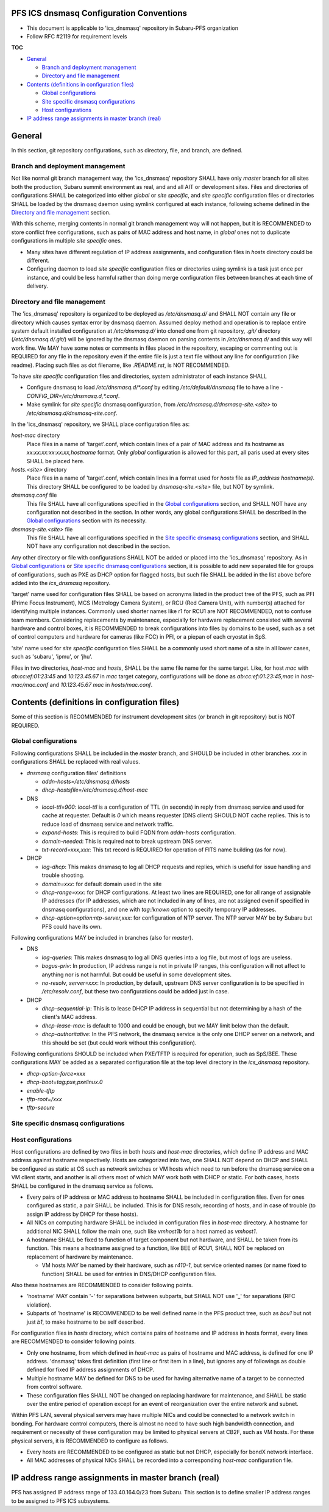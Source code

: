 PFS ICS dnsmasq Configuration Conventions
******

- This document is applicable to 'ics_dnsmasq' repository in Subaru-PFS organization
- Follow RFC #2119 for requirement levels

**TOC**

- `General`_

  - `Branch and deployment management`_
  - `Directory and file management`_

- `Contents (definitions in configuration files)`_

  - `Global configurations`_
  - `Site specific dnsmasq configurations`_
  - `Host configurations`_

- `IP address range assignments in master branch (real)`_

General
******

In this section, git repository configurations, such as directory, file, and branch, are defined. 

Branch and deployment management
======

Not like normal git branch management way, the 'ics_dnsmasq' repository SHALL 
have only `master` branch for all sites both the production, Subaru summit 
environment as real, and and all AIT or development sites. 
Files and directories of configurations SHALL be categorized into either 
`global` or `site specific`, and `site specific` configuration files or 
directories SHALL be loaded by the dnsmasq daemon using symlink configured 
at each instance, following scheme defined in the 
`Directory and file management`_ section. 

With this scheme, merging contents in normal git branch management way will 
not happen, but it is RECOMMENDED to store conflict free configurations, 
such as pairs of MAC address and host name, in `global` ones not to duplicate 
configurations in multiple `site specific` ones. 

- Many sites have different regulation of IP address assignments, and 
  configuration files in `hosts` directory could be different. 
- Configuring daemon to load `site specific` configuration files or directories 
  using symlink is a task just once per instance, and could be less harmful 
  rather than doing merge configuration files between branches at each time 
  of delivery. 

Directory and file management
======

The 'ics_dnsmasq' repository is organized to be deployed as `/etc/dnsmasq.d/` 
and SHALL NOT contain any file or directory which causes syntax error by 
dnsmasq daemon. Assumed deploy method and operation is to replace entire system 
default installed configuration at `/etc/dnsmasq.d/` into cloned one from 
git repository, `.git/` directory (`/etc/dnsmasq.d/.git/`) will be ignored 
by the dnsmasq daemon on parsing contents in `/etc/dnsmasq.d/` and this way 
will work fine. We MAY have some notes or comments in files placed in the 
repository, escaping or commenting out is REQUIRED for any file in the 
repository even if the entire file is just a text file without any line for 
configuration (like readme). Placing such files as dot filename, like 
`.README.rst`, is NOT RECOMMENDED. 

To have `site specific` configuration files and directories, system 
administrator of each instance SHALL 

- Configure dnsmasq to load `/etc/dnsmasq.d/*.conf` by editing 
  `/etc/default/dnsmasq` file to have a line - 
  `CONFIG_DIR=/etc/dnsmasq.d,*.conf`. 
- Make symlink for `site specific` dnsmasq configuration, from 
  `/etc/dnsmasq.d/dnsmasq-site.\<site\>` to `/etc/dnsmasq.d/dnsmasq-site.conf`.

In the 'ics_dnsmasq' repository, we SHALL place configuration files as:

`host-mac` directory
  Place files in a name of 'target'.conf, which contain lines of a pair of 
  MAC address and its hostname as `xx:xx:xx:xx:xx:xx,hostname` format.
  Only `global` configuration is allowed for this part, all paris used at 
  every sites SHALL be placed here. 
`hosts.\<site\>` directory
  Place files in a name of 'target'.conf, which contain lines in a format 
  used for `hosts` file as `IP_address hostname(s)`.
  This directory SHALL be configured to be loaded by `dnsmasq-site.\<site\>` 
  file, but NOT by symlink. 
`dnsmasq.conf` file
  This file SHALL have all configurations specified in the 
  `Global configurations`_ section, and SHALL NOT have any configuration 
  not described in the section. 
  In other words, any global configurations SHALL be described in the 
  `Global configurations`_ section with its necessity. 
`dnsmasq-site.\<site\>` file
  This file SHALL have all configurations specified in the 
  `Site specific dnsmasq configurations`_ section, and SHALL NOT have any 
  configuration not described in the section. 

Any other directory or file with configurations SHALL NOT be added or 
placed into the 'ics_dnsmasq' repository. 
As in `Global configurations`_ or 
`Site specific dnsmasq configurations`_ section, 
it is possible to add new separated 
file for groups of configurations, such as PXE as DHCP option for flagged 
hosts, but such file SHALL be added in the list above before added into 
the `ics_dnsmasq` repository. 

'target' name used for configuration files SHALL be based on acronyms listed 
in the product tree of the PFS, such as PFI (Prime Focus Instrument), MCS 
(Metrology Camera System), or RCU (Red Camera Unit), with number(s) attached 
for identifying multiple instances. Commonly used shorter names like r1 for 
RCU1 are NOT RECOMMENDED, not to confuse team members. 
Considering replacements by maintenance, especially for hardware replacement 
consisted with several hardware and control boxes, it is RECOMMENDED to 
break configurations into files by domains to be used, such as a set of 
control computers and hardware for cameras (like FCC) in PFI, or a piepan of 
each cryostat in SpS. 

'site' name used for `site specific` configuration files SHALL be a commonly 
used short name of a site in all lower cases, such as 'subaru', 'ipmu', or 
'jhu'. 

Files in two directories, `host-mac` and `hosts`, SHALL be the same file name 
for the same target. Like, for host `mac` with `ab:cc:ef:01:23:45` and 
`10.123.45.67` in `mac` target category, configurations will be done as 
`ab:cc:ef:01:23:45,mac` in `host-mac/mac.conf` and `10.123.45.67 mac` in 
`hosts/mac.conf`. 

Contents (definitions in configuration files)
******

Some of this section is RECOMMENDED for instrument development sites (or 
branch in git repository) but is NOT REQUIRED. 

Global configurations
======

Following configurations SHALL be included in the `master` branch, and SHOULD 
be included in other branches. `xxx` in configurations SHALL be replaced with 
real values. 

- `dnsmasq` configuration files' definitions

  - `addn-hosts=/etc/dnsmasq.d/hosts`
  - `dhcp-hostsfile=/etc/dnsmasq.d/host-mac`

- DNS

  - `local-ttl=900`: `local-ttl` is a configuration of TTL (in seconds) in 
    reply from dnsmasq service and used for cache at requester. Default is `0` 
    which means requester (DNS client) SHOULD NOT cache replies. This is to 
    reduce load of dnsmasq service and network traffic. 
  - `expand-hosts`: This is required to build FQDN from `addn-hosts` 
    configuration.
  - `domain-needed`: This is required not to break upstream DNS server.
  - `txt-record=xxx,xxx`: This txt record is REQUIRED for operation of FITS 
    name building (as for now). 

- DHCP

  - `log-dhcp`: This makes dnsmasq to log all DHCP requests and replies, which 
    is useful for issue handling and trouble shooting. 
  - `domain=xxx`: for default domain used in the site
  - `dhcp-range=xxx`: for DHCP configurations. At least two lines are REQUIRED, 
    one for all range of assignable IP addresses (for IP addresses, which are 
    not included in any of lines, are not assigned even if specified in 
    dnsmasq configurations), and one with `tag:!known` option to specify 
    temporary IP addresses. 
  - `dhcp-option=option:ntp-server,xxx`: for configuration of NTP server. The 
    NTP server MAY be by Subaru but PFS could have its own. 

Following configurations MAY be included in branches (also for `master`). 

- DNS

  - `log-queries`: This makes dnsmasq to log all DNS queries into a log file, 
    but most of logs are useless. 
  - `bogus-priv`: In production, IP address range is not in private IP ranges, 
    this configuration will not affect to anything nor is not harmful. 
    But could be useful in some development sites. 
  - `no-resolv`, `server=xxx`: In production, by default, upstream DNS server 
    configuration is to be specified in `/etc/resolv.conf`, but these two 
    configurations could be added just in case. 

- DHCP

  - `dhcp-sequential-ip`: This is to lease DHCP IP address in sequential but 
    not determining by a hash of the client's MAC address. 
  - `dhcp-lease-max`: is default to 1000 and could be enough, but we MAY limit 
    below than the default. 
  - `dhcp-authoritative`: In the PFS network, the dnsmasq service is the only 
    one DHCP server on a network, and this should be set (but could work 
    without this configuration). 

Following configurations SHOULD be included when PXE/TFTP is required for 
operation, such as SpS/BEE. These configurations MAY be added as a separated 
configuration file at the top level directory in the `ics_dnsmasq` repository. 

- `dhcp-option-force=xxx`
- `dhcp-boot=tag:pxe,pxelinux.0`
- `enable-tftp`
- `tftp-root=/xxx`
- `tftp-secure`

Site specific dnsmasq configurations
======

Host configurations
======

Host configurations are defined by two files in both `hosts` and `host-mac` 
directories, which define IP address and MAC address against hostname 
respectively. Hosts are categorized into two, one SHALL NOT depend on DHCP 
and SHALL be configured as static at OS such as network switches or VM hosts 
which need to run before the dnsmasq service on a VM client starts, 
and another is all others most of which MAY work both with DHCP or static. 
For both cases, hosts SHALL be configured in the dnsmasq service as follows. 

- Every pairs of IP address or MAC address to hostname SHALL be included in 
  configuration files. Even for ones configured as static, a pair SHALL be 
  included. This is for DNS resolv, recording of hosts, and in case of 
  trouble (to assign IP address by DHCP for these hosts). 
- All NICs on computing hardware SHALL be included in configuration files 
  in `host-mac` directory. A hostname for additional NIC SHALL follow the 
  main one, such like `vmhost1b` for a host named as `vmhost1`. 
- A hostname SHALL be fixed to function of target component but not hardware, 
  and SHALL be taken from its function. This means a hostname assigned to a 
  function, like BEE of RCU1, SHALL NOT be replaced on replacement of hardware 
  by maintenance. 

  - VM hosts MAY be named by their hardware, such as `r410-1`, but service 
    oriented names (or name fixed to function) SHALL be used for entries in 
    DNS/DHCP configuration files.

Also these hostnames are RECOMMENDED to consider following points.

- 'hostname' MAY contain '-' for separations between subparts, but SHALL NOT 
  use '_' for separations (RFC violation).
- Subparts of 'hostname' is RECOMMENDED to be well defined name in the PFS 
  product tree, such as `bcu1` but not just `b1`, to make hostname to be self 
  described. 

For configuration files in `hosts` directory, which contains pairs of hostname 
and IP address in hosts format, every lines are RECOMMENDED to consider 
following points.

- Only one hostname, from which defined in `host-mac` as pairs of hostname and 
  MAC address, is defined for one IP address. 'dnsmasq' takes first 
  definition (first line or first item in a line), but ignores any of 
  followings as double defined for fixed IP address assignments of DHCP. 
- Multiple hostname MAY be defined for DNS to be used for having alternative 
  name of a target to be connected from control software. 
- These configuration files SHALL NOT be changed on replacing hardware for 
  maintenance, and SHALL be static over the entire period of operation except 
  for an event of reorganization over the entire network and subnet. 

Within PFS LAN, several physical servers may have multiple NICs and could be 
connected to a network switch in bonding. For hardware control computers, 
there is almost no need to have such high bandwidth connection, and requirement 
or necessity of these configuration may be limited to physical servers at 
CB2F, such as VM hosts. For these physical servers, it is RECOMMENDED to 
configure as follows.

- Every hosts are RECOMMENDED to be configured as static but not DHCP, 
  especially for bondX network interface. 
- All MAC addresses of physical NICs SHALL be recorded into a corresponding 
  `host-mac` configuration file. 

IP address range assignments in master branch (real)
******

PFS has assigned IP address range of 133.40.164.0/23 from Subaru. This section 
is to define smaller IP address ranges to be assigned to PFS ICS subsystems. 

